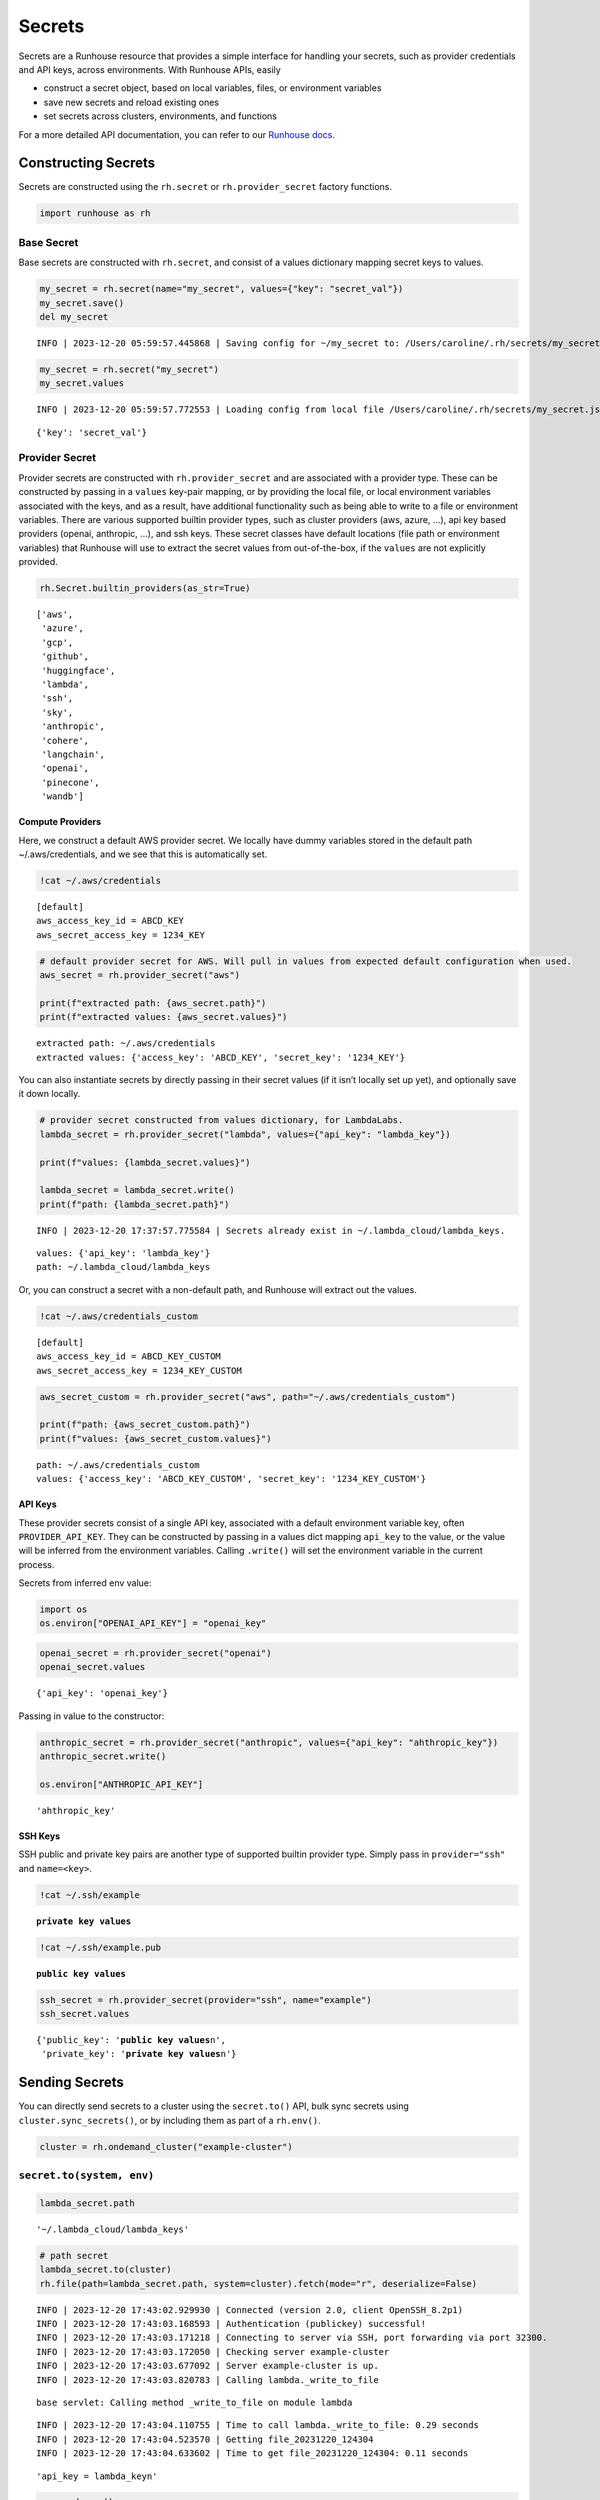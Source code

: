 Secrets
=======

.. raw:: html

    <p><a href="https://colab.research.google.com/github/run-house/notebooks/blob/stable/docs/api-secrets.ipynb">
    <img height="20px" width="117px" src="https://colab.research.google.com/assets/colab-badge.svg" alt="Open In Colab"/></a></p>

Secrets are a Runhouse resource that provides a simple interface for
handling your secrets, such as provider credentials and API keys, across
environments. With Runhouse APIs, easily

-  construct a secret object, based on local variables, files, or
   environment variables
-  save new secrets and reload existing ones
-  set secrets across clusters, environments, and functions

For a more detailed API documentation, you can refer to our `Runhouse
docs <https://www.run.house/docs/api/python/secrets>`__.

Constructing Secrets
--------------------

Secrets are constructed using the ``rh.secret`` or
``rh.provider_secret`` factory functions.

.. code:: ipython3

    import runhouse as rh

Base Secret
~~~~~~~~~~~

Base secrets are constructed with ``rh.secret``, and consist of a values
dictionary mapping secret keys to values.

.. code:: ipython3

    my_secret = rh.secret(name="my_secret", values={"key": "secret_val"})
    my_secret.save()
    del my_secret


.. parsed-literal::
    :class: code-output

    INFO | 2023-12-20 05:59:57.445868 | Saving config for ~/my_secret to: /Users/caroline/.rh/secrets/my_secret.json


.. code:: ipython3

    my_secret = rh.secret("my_secret")
    my_secret.values


.. parsed-literal::
    :class: code-output

    INFO | 2023-12-20 05:59:57.772553 | Loading config from local file /Users/caroline/.rh/secrets/my_secret.json




.. parsed-literal::
    :class: code-output

    {'key': 'secret_val'}



Provider Secret
~~~~~~~~~~~~~~~

Provider secrets are constructed with ``rh.provider_secret`` and are
associated with a provider type. These can be constructed by passing in
a ``values`` key-pair mapping, or by providing the local file, or local
environment variables associated with the keys, and as a result, have
additional functionality such as being able to write to a file or
environment variables. There are various supported builtin provider
types, such as cluster providers (aws, azure, …), api key based
providers (openai, anthropic, …), and ssh keys. These secret classes
have default locations (file path or environment variables) that
Runhouse will use to extract the secret values from out-of-the-box, if
the ``values`` are not explicitly provided.

.. code:: ipython3

    rh.Secret.builtin_providers(as_str=True)




.. parsed-literal::
    :class: code-output

    ['aws',
     'azure',
     'gcp',
     'github',
     'huggingface',
     'lambda',
     'ssh',
     'sky',
     'anthropic',
     'cohere',
     'langchain',
     'openai',
     'pinecone',
     'wandb']



Compute Providers
^^^^^^^^^^^^^^^^^

Here, we construct a default AWS provider secret. We locally have dummy
variables stored in the default path ~/.aws/credentials, and we see that
this is automatically set.

.. code:: ipython3

    !cat ~/.aws/credentials


.. parsed-literal::
    :class: code-output

    [default]
    aws_access_key_id = ABCD_KEY
    aws_secret_access_key = 1234_KEY


.. code:: ipython3

    # default provider secret for AWS. Will pull in values from expected default configuration when used.
    aws_secret = rh.provider_secret("aws")

    print(f"extracted path: {aws_secret.path}")
    print(f"extracted values: {aws_secret.values}")


.. parsed-literal::
    :class: code-output

    extracted path: ~/.aws/credentials
    extracted values: {'access_key': 'ABCD_KEY', 'secret_key': '1234_KEY'}


You can also instantiate secrets by directly passing in their secret
values (if it isn’t locally set up yet), and optionally save it down
locally.

.. code:: ipython3

    # provider secret constructed from values dictionary, for LambdaLabs.
    lambda_secret = rh.provider_secret("lambda", values={"api_key": "lambda_key"})

    print(f"values: {lambda_secret.values}")

    lambda_secret = lambda_secret.write()
    print(f"path: {lambda_secret.path}")


.. parsed-literal::
    :class: code-output

    INFO | 2023-12-20 17:37:57.775584 | Secrets already exist in ~/.lambda_cloud/lambda_keys.


.. parsed-literal::
    :class: code-output

    values: {'api_key': 'lambda_key'}
    path: ~/.lambda_cloud/lambda_keys


Or, you can construct a secret with a non-default path, and Runhouse
will extract out the values.

.. code:: ipython3

    !cat ~/.aws/credentials_custom


.. parsed-literal::
    :class: code-output

    [default]
    aws_access_key_id = ABCD_KEY_CUSTOM
    aws_secret_access_key = 1234_KEY_CUSTOM


.. code:: ipython3

    aws_secret_custom = rh.provider_secret("aws", path="~/.aws/credentials_custom")

    print(f"path: {aws_secret_custom.path}")
    print(f"values: {aws_secret_custom.values}")


.. parsed-literal::
    :class: code-output

    path: ~/.aws/credentials_custom
    values: {'access_key': 'ABCD_KEY_CUSTOM', 'secret_key': '1234_KEY_CUSTOM'}


API Keys
^^^^^^^^

These provider secrets consist of a single API key, associated with a
default environment variable key, often ``PROVIDER_API_KEY``. They can
be constructed by passing in a values dict mapping ``api_key`` to the
value, or the value will be inferred from the environment variables.
Calling ``.write()`` will set the environment variable in the current
process.

Secrets from inferred env value:

.. code:: ipython3

    import os
    os.environ["OPENAI_API_KEY"] = "openai_key"

.. code:: ipython3

    openai_secret = rh.provider_secret("openai")
    openai_secret.values




.. parsed-literal::
    :class: code-output

    {'api_key': 'openai_key'}



Passing in value to the constructor:

.. code:: ipython3

    anthropic_secret = rh.provider_secret("anthropic", values={"api_key": "ahthropic_key"})
    anthropic_secret.write()

    os.environ["ANTHROPIC_API_KEY"]




.. parsed-literal::
    :class: code-output

    'ahthropic_key'



SSH Keys
^^^^^^^^

SSH public and private key pairs are another type of supported builtin
provider type. Simply pass in ``provider="ssh"`` and ``name=<key>``.

.. code:: ipython3

    !cat ~/.ssh/example


.. parsed-literal::
    :class: code-output

    **private key values**


.. code:: ipython3

    !cat ~/.ssh/example.pub


.. parsed-literal::
    :class: code-output

    **public key values**


.. code:: ipython3

    ssh_secret = rh.provider_secret(provider="ssh", name="example")
    ssh_secret.values




.. parsed-literal::
    :class: code-output

    {'public_key': '**public key values**\n',
     'private_key': '**private key values**\n'}



Sending Secrets
---------------

You can directly send secrets to a cluster using the ``secret.to()``
API, bulk sync secrets using ``cluster.sync_secrets()``, or by including
them as part of a ``rh.env()``.

.. code:: ipython3

    cluster = rh.ondemand_cluster("example-cluster")

``secret.to(system, env)``
~~~~~~~~~~~~~~~~~~~~~~~~~~

.. code:: ipython3

    lambda_secret.path




.. parsed-literal::
    :class: code-output

    '~/.lambda_cloud/lambda_keys'



.. code:: ipython3

    # path secret
    lambda_secret.to(cluster)
    rh.file(path=lambda_secret.path, system=cluster).fetch(mode="r", deserialize=False)


.. parsed-literal::
    :class: code-output

    INFO | 2023-12-20 17:43:02.929930 | Connected (version 2.0, client OpenSSH_8.2p1)
    INFO | 2023-12-20 17:43:03.168593 | Authentication (publickey) successful!
    INFO | 2023-12-20 17:43:03.171218 | Connecting to server via SSH, port forwarding via port 32300.
    INFO | 2023-12-20 17:43:03.172050 | Checking server example-cluster
    INFO | 2023-12-20 17:43:03.677092 | Server example-cluster is up.
    INFO | 2023-12-20 17:43:03.820783 | Calling lambda._write_to_file


.. parsed-literal::
    :class: code-output

    base servlet: Calling method _write_to_file on module lambda


.. parsed-literal::
    :class: code-output

    INFO | 2023-12-20 17:43:04.110755 | Time to call lambda._write_to_file: 0.29 seconds
    INFO | 2023-12-20 17:43:04.523570 | Getting file_20231220_124304
    INFO | 2023-12-20 17:43:04.633602 | Time to get file_20231220_124304: 0.11 seconds



.. parsed-literal::
    :class: code-output

    'api_key = lambda_key\n'



.. code:: ipython3

    env = rh.env()
    openai_secret.to(cluster, env=env)


.. parsed-literal::
    :class: code-output

    INFO | 2023-12-20 17:43:11.602308 | Getting base_env
    INFO | 2023-12-20 17:43:13.070980 | Calling base_env._set_env_vars


.. parsed-literal::
    :class: code-output

    base_env servlet: Calling method _set_env_vars on module base_env


.. parsed-literal::
    :class: code-output

    INFO | 2023-12-20 17:43:13.432078 | Time to call base_env._set_env_vars: 0.36 seconds




.. parsed-literal::
    :class: code-output

    <runhouse.resources.secrets.provider_secrets.openai_secret.OpenAISecret at 0x17fe7f1f0>



.. code:: ipython3

    def _get_env_var(var):
        import os
        return os.environ[var]

    get_env_var = rh.function(_get_env_var, system=cluster, env=env)
    get_env_var("OPENAI_API_KEY")


.. parsed-literal::
    :class: code-output

    INFO | 2023-12-20 17:43:16.529605 | Because this function is defined in a notebook, writing it out to a file to make it importable. Please make sure the function does not rely on any local variables, including imports (which should be moved inside the function body). Functions defined in Python files can be used normally.
    INFO | 2023-12-20 17:43:16.540215 | Setting up Function on cluster.
    INFO | 2023-12-20 17:43:16.543037 | Copying package from file:///Users/caroline/Documents/runhouse/runhouse to: example-cluster
    INFO | 2023-12-20 17:43:16.544655 | Running command: ssh -T -i ~/.ssh/sky-key -o Port=22 -o StrictHostKeyChecking=no -o UserKnownHostsFile=/dev/null -o IdentitiesOnly=yes -o ExitOnForwardFailure=yes -o ServerAliveInterval=5 -o ServerAliveCountMax=3 -o ConnectTimeout=30s -o ForwardAgent=yes -o ControlMaster=auto -o ControlPath=/tmp/skypilot_ssh_caroline/41014bb4d3/%C -o ControlPersist=300s ubuntu@44.201.245.202 'bash --login -c -i '"'"'true && source ~/.bashrc && export OMP_NUM_THREADS=1 PYTHONWARNINGS=ignore && (mkdir -p ~/runhouse/)'"'"' 2>&1'
    INFO | 2023-12-20 17:43:22.149570 | Calling base_env.install


.. parsed-literal::
    :class: code-output

    base_env servlet: Calling method install on module base_env
    Installing package: Package: runhouse
    Installing Package: runhouse with method reqs.
    reqs path: runhouse/requirements.txt
    pip installing requirements from runhouse/requirements.txt with: -r runhouse/requirements.txt
    Running: /opt/conda/bin/python3.10 -m pip install -r runhouse/requirements.txt


.. parsed-literal::
    :class: code-output

    INFO | 2023-12-20 17:43:26.164394 | Time to call base_env.install: 4.01 seconds
    INFO | 2023-12-20 17:43:26.420370 | Function setup complete.
    INFO | 2023-12-20 17:43:26.427886 | Calling _get_env_var.call


.. parsed-literal::
    :class: code-output

    base_env servlet: Calling method call on module _get_env_var


.. parsed-literal::
    :class: code-output

    INFO | 2023-12-20 17:43:26.686193 | Time to call _get_env_var.call: 0.26 seconds




.. parsed-literal::
    :class: code-output

    'openai_key'



cluster.sync_secrets()
~~~~~~~~~~~~~~~~~~~~~~

You can pass in a list of secrets along with an env into
``cluster.sync_secrets`` to be synced over from local to a cluster. The
list can consist of secrets resources or the string corresponding to the
provider/name.

.. code:: ipython3

    cluster.sync_secrets(["aws", "gcp", openai_secret])


.. parsed-literal::
    :class: code-output

    INFO | 2023-12-20 17:43:32.041330 | Calling aws._write_to_file


.. parsed-literal::
    :class: code-output

    base servlet: Calling method _write_to_file on module aws
    Secrets already exist in ~/.aws/credentials.


.. parsed-literal::
    :class: code-output

    INFO | 2023-12-20 17:43:32.293934 | Time to call aws._write_to_file: 0.25 seconds
    INFO | 2023-12-20 17:43:32.676000 | Calling gcp._write_to_file


.. parsed-literal::
    :class: code-output

    base servlet: Calling method _write_to_file on module gcp
    Secrets already exist in ~/.config/gcloud/application_default_credentials.json.


.. parsed-literal::
    :class: code-output

    INFO | 2023-12-20 17:43:32.936027 | Time to call gcp._write_to_file: 0.26 seconds
    INFO | 2023-12-20 17:43:33.315656 | Getting None
    INFO | 2023-12-20 17:43:33.551578 | Calling env_20231220_174256._set_env_vars


.. parsed-literal::
    :class: code-output

    base servlet: Calling method _set_env_vars on module env_20231220_174256


.. parsed-literal::
    :class: code-output

    INFO | 2023-12-20 17:43:33.790339 | Time to call env_20231220_174256._set_env_vars: 0.24 seconds


rh.env
~~~~~~

You can also include a list of secrets in a Runhouse env object. When
the env is then sent to a cluster, as part of a function or directly,
the secrets will be synced onto the environment as well, and accessible
from function and system calls running in the environment.

.. code:: ipython3

    secrets_env = rh.env(secrets=["aws", openai_secret])

    get_env_var = rh.function(_get_env_var, system=cluster, env=secrets_env)
    get_env_var("OPENAI_API_KEY")


.. parsed-literal::
    :class: code-output

    INFO | 2023-12-20 17:48:29.631094 | Because this function is defined in a notebook, writing it out to a file to make it importable. Please make sure the function does not rely on any local variables, including imports (which should be moved inside the function body). Functions defined in Python files can be used normally.
    INFO | 2023-12-20 17:48:29.662722 | Setting up Function on cluster.
    INFO | 2023-12-20 17:48:29.664560 | Copying package from file:///Users/caroline/Documents/runhouse/runhouse to: example-cluster
    INFO | 2023-12-20 17:48:29.665912 | Running command: ssh -T -i ~/.ssh/sky-key -o Port=22 -o StrictHostKeyChecking=no -o UserKnownHostsFile=/dev/null -o IdentitiesOnly=yes -o ExitOnForwardFailure=yes -o ServerAliveInterval=5 -o ServerAliveCountMax=3 -o ConnectTimeout=30s -o ForwardAgent=yes -o ControlMaster=auto -o ControlPath=/tmp/skypilot_ssh_caroline/41014bb4d3/%C -o ControlPersist=300s ubuntu@44.201.245.202 'bash --login -c -i '"'"'true && source ~/.bashrc && export OMP_NUM_THREADS=1 PYTHONWARNINGS=ignore && (mkdir -p ~/runhouse/)'"'"' 2>&1'
    INFO | 2023-12-20 17:48:31.562203 | Calling aws._write_to_file


.. parsed-literal::
    :class: code-output

    base servlet: Calling method _write_to_file on module aws
    Secrets already exist in ~/.aws/credentials.


.. parsed-literal::
    :class: code-output

    INFO | 2023-12-20 17:48:31.783056 | Time to call aws._write_to_file: 0.22 seconds
    INFO | 2023-12-20 17:48:32.119017 | Getting base_env
    INFO | 2023-12-20 17:48:32.227256 | Time to get base_env: 0.11 seconds
    INFO | 2023-12-20 17:48:32.229612 | Calling base_env._set_env_vars


.. parsed-literal::
    :class: code-output

    base_env servlet: Calling method _set_env_vars on module base_env


.. parsed-literal::
    :class: code-output

    INFO | 2023-12-20 17:48:32.474858 | Time to call base_env._set_env_vars: 0.25 seconds
    INFO | 2023-12-20 17:48:32.678774 | Calling base_env.install


.. parsed-literal::
    :class: code-output

    base_env servlet: Calling method install on module base_env
    Env already installed, skipping


.. parsed-literal::
    :class: code-output

    INFO | 2023-12-20 17:48:32.917056 | Time to call base_env.install: 0.24 seconds
    INFO | 2023-12-20 17:48:33.114583 | Function setup complete.
    INFO | 2023-12-20 17:48:33.122322 | Calling _get_env_var.call


.. parsed-literal::
    :class: code-output

    base_env servlet: Calling method call on module _get_env_var


.. parsed-literal::
    :class: code-output

    INFO | 2023-12-20 17:48:33.352872 | Time to call _get_env_var.call: 0.23 seconds




.. parsed-literal::
    :class: code-output

    'openai_key'



Saving and Loading Secrets
--------------------------

You can save a secret using the ``.save()`` API, and reload a saved
secret by calling ``rh.secret(<name>)``.

If you are not logged in to your Runhouse account, the secret config
will be saved locally.

If you have a Runhouse account, which you can create
`here <https://www.run.house/login>`__ or by calling either the
``runhouse login`` CLI command or ``rh.login()`` Python command, calling
``.save()`` will save the resource metadata on Runhouse servers, and the
secret values to Hashicorp Vault.

Local Secret
~~~~~~~~~~~~

.. code:: ipython3

    local_secret = rh.provider_secret(provider="lambda", name="lambda_key")
    local_secret.save()
    del local_secret


.. parsed-literal::
    :class: code-output

    INFO | 2023-12-20 06:03:31.257864 | Saving config for ~/lambda_key to: /Users/caroline/.rh/secrets/lambda_key.json


.. code:: ipython3

    reloaded_secret = rh.provider_secret("lambda_key")
    reloaded_secret.values


.. parsed-literal::
    :class: code-output

    INFO | 2023-12-20 06:03:46.371170 | Loading config from local file /Users/caroline/.rh/secrets/lambda_key.json




.. parsed-literal::
    :class: code-output

    {'api_key': 'lambda_key'}



Den Secret
~~~~~~~~~~

If you have a Runhouse account, which you can create
`here <https://www.run.house/login>`__ or by calling either the
``runhouse login`` CLI command or ``rh.login()`` Python command, you can
save secret to your dashboard. The metadata for the Secret resource,
such as the provider, any path or env vars, etc, will be saved into
Runhouse Den servers, while the secrets values themselves will be stored
securely in Hashicorp Vault.

.. code:: ipython3

    ! runhouse login

.. code:: ipython3

    rh.provider_secret("gcp", name="gcp_secret").save()


.. parsed-literal::
    :class: code-output

    INFO | 2023-12-20 06:09:17.712653 | Saving config for gcp_secret to Den
    INFO | 2023-12-20 06:09:18.184111 | Saving secrets for gcp_secret to Vault




.. parsed-literal::
    :class: code-output

    <runhouse.resources.secrets.provider_secrets.gcp_secret.GCPSecret at 0x1650c7fd0>



.. code:: ipython3

    rh.provider_secret("gcp_secret")




.. parsed-literal::
    :class: code-output

    <runhouse.resources.secrets.provider_secrets.provider_secret.ProviderSecret at 0x10545efd0>



Login and Logout
~~~~~~~~~~~~~~~~

The login flow gives you the option to upload locally detected builtin
provider secrets, or load down saved-down Vault secrets into your local
environment. If loading down new secrets, the location (file or env var)
of the new secrets will be logged in your runhouse config yaml at
``~/.rh/config.yaml`` as well. There are some useful APIs as well for
seeing which secrets you have locally configured or stored in Vault.

.. code:: ipython3

    runhouse.login(upload_secrets=True, download_secrets=True)

    # or, on CLI:
    # runhouse login --sync-secrets

.. code:: ipython3

    # list of my locally configured secrets
    locally_configued_secrets = rh.Secret.extract_provider_secrets()
    locally_configued_secrets




.. parsed-literal::
    :class: code-output

    {'aws': <runhouse.resources.secrets.provider_secrets.aws_secret.AWSSecret at 0x1631ccd90>,
     'gcp': <runhouse.resources.secrets.provider_secrets.gcp_secret.GCPSecret at 0x105f16fd0>,
     'github': <runhouse.resources.secrets.provider_secrets.github_secret.GitHubSecret at 0x1631c3d60>,
     'lambda': <runhouse.resources.secrets.provider_secrets.lambda_secret.LambdaSecret at 0x1631c3ac0>,
     'sky': <runhouse.resources.secrets.provider_secrets.sky_secret.SkySecret at 0x1631c3850>,
     'ssh-sagemaker-ssh-gw': <runhouse.resources.secrets.provider_secrets.ssh_secret.SSHSecret at 0x105f495e0>,
     'ssh-id_rsa': <runhouse.resources.secrets.provider_secrets.ssh_secret.SSHSecret at 0x105f49190>,
     'ssh-id_rsa_tmp': <runhouse.resources.secrets.provider_secrets.ssh_secret.SSHSecret at 0x105f492e0>}



.. code:: ipython3

    # if previously logged in and saved secrets to vault, can load down the secrets
    vault_secrets = rh.Secret.vault_secrets()
    vault_secrets




.. parsed-literal::
    :class: code-output

    ['aws', 'gcp', 'github', 'huggingface', 'lambda', 'ssh-id_rsa']



To save a secret to Vault, simply call ``.save()`` on the resource. This
will save both the values themselves, and relevant metadata such as the
path where it is locally stored.

You can manually construct and save a resource, or iterate through one
of the lists above.

.. code:: ipython3

    aws_secret_custom.save()
    locally_configued_secrets["gcp"].save()


.. parsed-literal::
    :class: code-output

    INFO | 2023-12-11 17:50:58.715913 | Saving config for aws to Den
    INFO | 2023-12-11 17:50:58.748314 | Saving secrets for aws to Vault
    INFO | 2023-12-11 17:50:59.565812 | Saving config for gcp to Den
    INFO | 2023-12-11 17:50:59.597261 | Saving secrets for gcp to Vault


Logout will prompt you one by one the secrets that have been saved
locally, whether or not you’d like to remove the associated file or env
vars.

.. code:: ipython3

    rh.logout()


.. parsed-literal::
    :class: code-output

    Delete credentials in ['ANTHROPIC_API_KEY'] for anthropic? [y/N]:


.. parsed-literal::
    :class: code-output

    Delete your local Runhouse config file? [y/N]:


.. parsed-literal::
    :class: code-output

    INFO | 2023-12-20 17:56:54.337915 | Successfully logged out of Runhouse.
